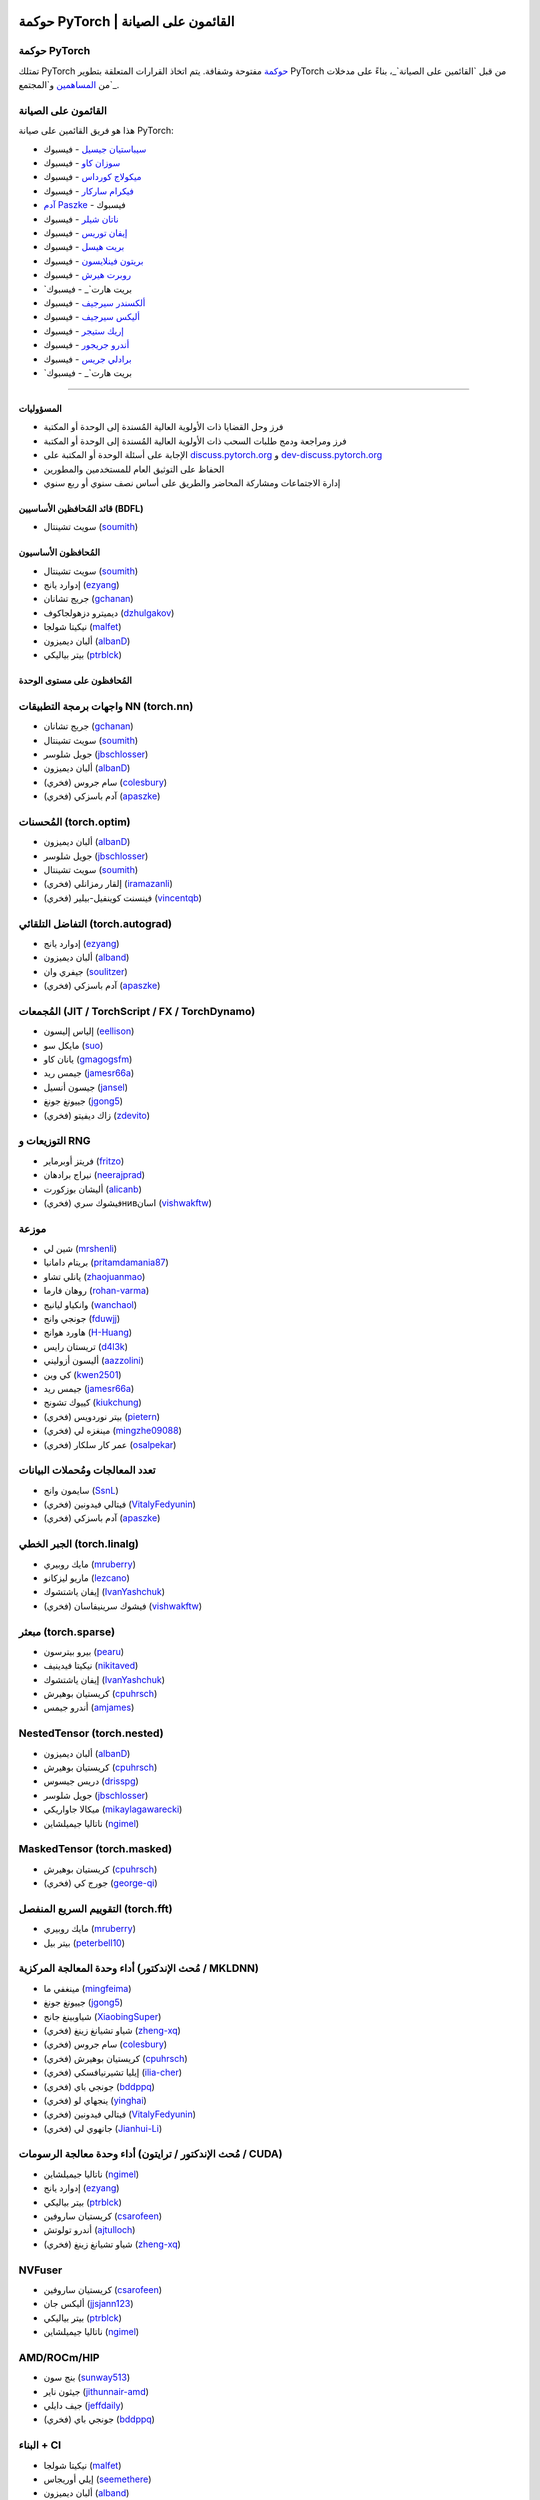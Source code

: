 .. |PyTorch Governance| maintainers

حوكمة PyTorch | القائمون على الصيانة
============================

حوكمة PyTorch
~~~~~~~~~~~~~~

تمتلك PyTorch `حوكمة`_ مفتوحة وشفافة. يتم اتخاذ القرارات المتعلقة بتطوير PyTorch
من قبل `القائمين على الصيانة`_، بناءً على مدخلات من `المساهمين`_ و`المجتمع`_.

.. _حوكمة: https://github.com/pytorch/governance
.. _القائمون على الصيانة: https://github.com/orgs/pytorch/people
.. _المساهمين: https://github.com/pytorch/pytorch/graphs/contributors
.. _المجتمع: https://discuss.pytorch.org/

القائمون على الصيانة
~~~~~~~~~~~~~~

هذا هو فريق القائمين على صيانة PyTorch:

- `سيباستيان جيسيل`_ - فيسبوك
- `سوزان كاو`_ - فيسبوك
- `ميكولاج كورداس`_ - فيسبوك
- `فيكرام ساركار`_ - فيسبوك
- `آدم Paszke`_ - فيسبوك
- `ناتان شيلر`_ - فيسبوك
- `إيفان توريس`_ - فيسبوك
- `بريت هيسل`_ - فيسبوك
- `بريتون فينلايسون`_ - فيسبوك
- `روبرت هيرش`_ - فيسبوك
- `بريت هارت`_ - فيسبوك
- `ألكسندر سيرجيف`_ - فيسبوك
- `أليكس سيرجيف`_ - فيسبوك
- `إريك ستيجر`_ - فيسبوك
- `أندرو جريجور`_ - فيسبوك
- `برادلي جريس`_ - فيسبوك
- `بريت هارت`_ - فيسبوك

.. _سيباستيان جيسيل: https://github.com/soumith
.. _سوزان كاو: https://github.com/soupswan
.. _ميكولاج كورداس: https://github.com/mkorzd
.. _فيكرام ساركار: https://github.com/vik-y
.. _آدم Paszke: https://github.com/apaszke
.. _ناتان شيلر: https://github.com/nat-o
.. _إيفان توريس: https://github.com/ebrevitor
.. _بريت هيسل: https://github.com/bhassel
.. _بريتون فينلايسون: https://github.com/bfinlayson
.. _روبرت هيرش: https://github.com/rarity
.. _بريت هارت: https://github.com/bshillaber
.. _ألكسندر سيرجيف: https://github.com/sergeev-as
.. _أليكس سيرجيف: https://github.com/sergeev-ak
.. _إريك ستيجر: https://github.com/ersteiger
.. _أندرو جريجور: https://github.com/andrewgregory
.. _برادلي جريس: https://github.com/bgriesz
.. _بريت هارت: https://github.com/ethanshy
=========================================

المسؤوليات
----------------

* فرز وحل القضايا ذات الأولوية العالية المُسندة إلى الوحدة أو المكتبة
* فرز ومراجعة ودمج طلبات السحب ذات الأولوية العالية المُسندة إلى الوحدة أو المكتبة
* الإجابة على أسئلة الوحدة أو المكتبة على `discuss.pytorch.org <https://discuss.pytorch.org/>`__
  و `dev-discuss.pytorch.org <https://dev-discuss.pytorch.org/>`__
* الحفاظ على التوثيق العام للمستخدمين والمطورين
* إدارة الاجتماعات ومشاركة المحاضر والطريق على أساس نصف سنوي أو ربع سنوي

قائد المُحافظين الأساسيين (BDFL)
---------------------------

* سويث تشينتال (`soumith <https://github.com/soumith>`__)

المُحافظون الأساسيون
-------------------

- سويث تشينتال (`soumith <https://github.com/soumith>`__)
- إدوارد يانج (`ezyang <https://github.com/ezyang>`__)
- جريج تشانان (`gchanan <https://github.com/gchanan>`__)
- ديميترو دزهولجاكوف (`dzhulgakov <https://github.com/dzhulgakov>`__)
- نيكيتا شولجا (`malfet <https://github.com/malfet>`__)
- ألبان ديميزون (`albanD <https://github.com/albanD>`__)
- بيتر بياليكي (`ptrblck <https://github.com/ptrblck>`__)

المُحافظون على مستوى الوحدة
------------------------

واجهات برمجة التطبيقات NN (torch.nn)
~~~~~~~~~~~~~~~~~~

- جريج تشانان (`gchanan <https://github.com/gchanan>`__)
- سويث تشينتال (`soumith <https://github.com/soumith>`__)
- جويل شلوسر (`jbschlosser <https://github.com/jbschlosser>`__)
- ألبان ديميزون (`albanD <https://github.com/albanD>`__)
- (فخري) سام جروس (`colesbury <https://github.com/colesbury>`__)
- (فخري) آدم باسزكي (`apaszke <https://github.com/apaszke>`__)

المُحسنات (torch.optim)
~~~~~~~~~~~~~~~~~~~~~~~~

- ألبان ديميزون (`albanD <https://github.com/albanD>`__)
- جويل شلوسر (`jbschlosser <https://github.com/jbschlosser>`__)
- سويث تشينتال (`soumith <https://github.com/soumith>`__)
- (فخري) إلقار رمزانلي (`iramazanli <https://github.com/iramazanli>`__)
- (فخري) فينسنت كوينفيل-بيلير (`vincentqb <https://github.com/vincentqb>`__)

التفاضل التلقائي (torch.autograd)
~~~~~~~~~~~~~~~~~~~~~~~~~

- إدوارد يانج (`ezyang <https://github.com/ezyang>`__)
- ألبان ديميزون (`alband <https://github.com/alband>`__)
- جيفري وان (`soulitzer <https://github.com/soulitzer>`__)
- (فخري) آدم باسزكي (`apaszke <https://github.com/apaszke>`__)

المُجمعات (JIT / TorchScript / FX / TorchDynamo)
~~~~~~~~~~~~~~~~~~~~~~~~~~~~~~~~~~~~~~~~~~~~~~~~

- إلياس إليسون (`eellison <https://github.com/eellison>`__)
- مايكل سو (`suo <https://github.com/suo>`__)
- يانان كاو (`gmagogsfm <https://github.com/gmagogsfm>`__)
- جيمس ريد (`jamesr66a <https://github.com/jamesr66a>`__)
- جيسون أنسيل (`jansel <https://github.com/jansel>`__)
- جييونغ جونغ (`jgong5 <https://github.com/jgong5>`__)
- (فخري) زاك ديفيتو (`zdevito <https://github.com/zdevito>`__)


التوزيعات و RNG
~~~~~~~~~~~~~~~~~~~

- فريتز أوبرماير (`fritzo <https://github.com/fritzo>`__)
- نيراج برادهان (`neerajprad <https://github.com/neerajprad>`__)
- أليشان بوزكورت (`alicanb <https://github.com/alicanb>`__)
- (فخري) فيشوك سريнивاسان (`vishwakftw <https://github.com/vishwakftw>`__)

موزعة
~~~~~~~~~~~

- شين لي (`mrshenli <https://github.com/mrshenli>`__)
- بريتام دامانيا (`pritamdamania87 <https://github.com/pritamdamania87>`__)
- يانلي تشاو (`zhaojuanmao <https://github.com/zhaojuanmao>`__)
- روهان فارما (`rohan-varma <https://github.com/rohan-varma>`__)
- وانكياو ليانيج (`wanchaol <https://github.com/wanchaol>`__)
- جونجي وانج (`fduwjj <https://github.com/fduwjj>`__)
- هاورد هوانج (`H-Huang <https://github.com/H-Huang>`__)
- تريستان رايس (`d4l3k <https://github.com/d4l3k>`__)
- أليسون أزوليني (`aazzolini <https://github.com/aazzolini>`__)
- كي وين (`kwen2501 <https://github.com/kwen2501>`__)
- جيمس ريد (`jamesr66a <https://github.com/jamesr66a>`__)
- كييوك تشونج (`kiukchung <https://github.com/kiukchung>`__)
- (فخري) بيتر نوردويس (`pietern <https://github.com/pietern>`__)
- (فخري) مينغزه لي (`mingzhe09088 <https://github.com/mingzhe09088>`__)
- (فخري) عمر كار سلكار (`osalpekar <https://github.com/osalpekar>`__)

تعدد المعالجات ومُحملات البيانات
~~~~~~~~~~~~~~~~~~~~~~~~~~~~~~~

- سايمون وانج (`SsnL <https://github.com/SsnL>`__)
- (فخري) فيتالي فيدونين (`VitalyFedyunin <https://github.com/VitalyFedyunin>`__)
- (فخري) آدم باسزكي (`apaszke <https://github.com/apaszke>`__)

الجبر الخطي (torch.linalg)
~~~~~~~~~~~~~~~~~~~~~~~~~~~~~

- مايك روبيري (`mruberry <https://github.com/mruberry>`__)
- ماريو ليزكانو (`lezcano <https://github.com/lezcano>`__)
- إيفان ياشتشوك (`IvanYashchuk <https://github.com/IvanYashchuk>`__)
- (فخري) فيشوك سرينيفاسان (`vishwakftw <https://github.com/vishwakftw>`__)

مبعثر (torch.sparse)
~~~~~~~~~~~~~~~~~~~~~~~~~~~~~

- بيرو بيترسون (`pearu <https://github.com/pearu>`__)
- نيكيتا فيدينيف (`nikitaved <https://github.com/nikitaved>`__)
- إيفان ياشتشوك (`IvanYashchuk <https://github.com/IvanYashchuk>`__)
- كريستيان بوهيرش (`cpuhrsch <https://github.com/cpuhrsch>`__)
- أندرو جيمس (`amjames <https://github.com/amjames>`__)

NestedTensor (torch.nested)
~~~~~~~~~~~~~~~~~~~~~~~~~~~~~

- ألبان ديميزون (`albanD <https://github.com/albanD>`__)
- كريستيان بوهيرش (`cpuhrsch <https://github.com/cpuhrsch>`__)
- دريس جيسوس (`drisspg <https://github.com/drisspg>`__)
- جويل شلوسر (`jbschlosser <https://github.com/jbschlosser>`__)
- ميكالا جاواريكي (`mikaylagawarecki <https://github.com/mikaylagawarecki>`__)
- ناتاليا جيميلشاين (`ngimel <https://github.com/ngimel>`__)

MaskedTensor (torch.masked)
~~~~~~~~~~~~~~~~~~~~~~~~~~~~~

- كريستيان بوهيرش (`cpuhrsch <https://github.com/cpuhrsch>`__)
- (فخري) جورج كي (`george-qi <https://github.com/george-qi>`__)

التقوييم السريع المنفصل (torch.fft)
~~~~~~~~~~~~~~~~~~~~~~~~~~~~~~~~~~

- مايك روبيري (`mruberry <https://github.com/mruberry>`__)
- بيتر بيل (`peterbell10 <https://github.com/peterbell10>`__)

أداء وحدة المعالجة المركزية (مُحث الإندكتور / MKLDNN)
~~~~~~~~~~~~~~~~~~~~~~~~~~~~~~~~~~~~~~~~~

- مينغفي ما (`mingfeima <https://github.com/mingfeima>`__)
- جييونغ جونغ (`jgong5 <https://github.com/jgong5>`__)
- شياوبينغ جانج (`XiaobingSuper <https://github.com/XiaobingSuper>`__)
- (فخري) شياو تشيانغ زينغ (`zheng-xq <https://github.com/zheng-xq>`__)
- (فخري) سام جروس (`colesbury <https://github.com/colesbury>`__)
- (فخري) كريستيان بوهيرش (`cpuhrsch <https://github.com/cpuhrsch>`__)
- (فخري) إيليا تشيرنيافسكي (`ilia-cher <https://github.com/ilia-cher>`__)
- (فخري) جونجي باي (`bddppq <https://github.com/bddppq>`__)
- (فخري) ينجهاي لو (`yinghai <https://github.com/yinghai>`__)
- (فخري) فيتالي فيدونين (`VitalyFedyunin <https://github.com/VitalyFedyunin>`__)
- (فخري) جانهوي لي (`Jianhui-Li <https://github.com/Jianhui-Li>`__)

أداء وحدة معالجة الرسومات (مُحث الإندكتور / ترايتون / CUDA)
~~~~~~~~~~~~~~~~~~~~~~~~~~~~~~~~~~~~~~~~~~~~~~~~

- ناتاليا جيميلشاين (`ngimel <https://github.com/ngimel>`__)
- إدوارد يانج (`ezyang <https://github.com/ezyang>`__)
- بيتر بياليكي (`ptrblck <https://github.com/ptrblck>`__)
- كريستيان ساروفين (`csarofeen <https://github.com/csarofeen>`__)
- أندرو تولوتش (`ajtulloch <https://github.com/ajtulloch>`__)
- (فخري) شياو تشيانغ زينغ (`zheng-xq <https://github.com/zheng-xq>`__)

NVFuser
~~~~~~~

- كريستيان ساروفين (`csarofeen <https://github.com/csarofeen>`__)
- أليكس جان (`jjsjann123 <https://github.com/jjsjann123>`__)
- بيتر بياليكي (`ptrblck <https://github.com/ptrblck>`__)
- ناتاليا جيميلشاين (`ngimel <https://github.com/ngimel>`__)


AMD/ROCm/HIP
~~~~~~~~~~~~

- بنج سون (`sunway513 <https://github.com/sunway513>`__)
- جيثون ناير (`jithunnair-amd <https://github.com/jithunnair-amd>`__)
- جيف دايلي (`jeffdaily <https://github.com/jeffdaily>`__)
- (فخري) جونجي باي (`bddppq <https://github.com/bddppq>`__)

البناء + CI
~~~~~~~~~~

- نيكيتا شولجا (`malfet <https://github.com/malfet>`__)
- إيلي أوريجاس (`seemethere <https://github.com/seemethere>`__)
- ألبان ديميزون (`alband <https://github.com/alband>`__)
- مايكي داجيتسيس (`dagitses <https://github.com/dagitses>`__)
- عمر كار سلكار (`osalpekar <https://github.com/osalpekar>`__)
- زين رزفي (`ZainRizvi <https://github.com/ZainRizvi>`__)
- نيراف ميهتا (`mehtanirav <https://github.com/mehtanirav>`__)
- أندريه تلمان (`atalman <https://github.com/atalman>`__)
- (فخري) زهووجي تشو (`zhouzhuojie <https://github.com/zhouzhuojie>`__)
- (فخري) إدوارد يانج (`ezyang <https://github.com/ezyang>`__)
- (فخري) كارل أوستمو (`kostmo <https://github.com/kostmo>`__)

أدوات الأداء
~~~~~~~~~~~~~~~~~

- عدنان عزيز (`adnanaziz <https://github.com/adnanaziz>`__)
- سي كيه لوك (`ckluk <https://github.com/ckluk>`__)
- تايلور روبي (`robieta <https://github.com/robieta>`__)
- شو زهاو (`xuzhao9 <https://github.com/xuzhao9>`__)
- جيتا تشوهان (`chauhang <https://github.com/chauhang>`__)
- (فخري) فيكتور بيتورف (`bitfort <https://github.com/bitfort>`__)
- (فخري) جيزيل دانكيل (`gdankel <https://github.com/gdankel>`__)
- (فخري) ناتاليا جيميلشاين (`ngimel <https://github.com/ngimel>`__)
- (فخري) مينغزه لي (`mingzhe09088 <https://github.com/mingzhe09088>`__)

واجهة برمجة التطبيقات C++
~~~~~~~

- جويل شلوسر (`jbschlosser <https://github.com/jbschlosser>`__)
- (فخري) ويل فينج (`yf225 <https://github.com/yf225>`__)

C10 utils and operator dispatch
~~~~~~~~~~~~~~~~~~~~~~~~~~~~~~~

- براين هيرش (`bdhirsh <https://github.com/bdhirsh>`__)
- إدوارد يانج (`ezyang <https://github.com/ezyang>`__)
- ديميترو دزهولجاكوف (`dzhulgakov <https://github.com/dzhulgakov>`__)
- (فخري) سيباستيان ميسمر (`smessmer <https://github.com/smessmer>`__)

مُصدِّر ONNX
~~~~~~~~~~~~~
- شوبهام بوكاري (`shubhambhokare1 <https://github.com/shubhambhokare1>`__)
- جاستن تشو (`justinchuby <https://github.com/justinchuby>`__)
- زافييه دوبري (`xadupre <https://github.com/xadupre>`__)
- تيتاي وانج (`titaiwangms <https://github.com/titaiwangms>`__)
- (فخري) بوين باو (`BowenBao <https://github.com/BowenBao>`__)
- (فخري) تياجو كريبالدي (`thiagocrepaldi <https://github.com/thiagocrepaldi>`__)
- (فخري) آرون بوكوفر (`abock <https://github.com/abock>`__)
- (فخري) جاري ميغيل (`garymm <https://github.com/garymm>`__)
- (فخري) لارا حيدر (`lara-hdr <https://github.com/lara-hdr>`__)
- (فخري) لو فانج (`houseroad <https://github.com/houseroad>`__)
- (فخري) نيجين راوف (`neginraoof <https://github.com/neginraoof>`__)
- (فخري) سباندان تيواري (`spandantiwari <https://github.com/spandantiwari>`__)

الهواتف المحمولة / الحافة
~~~~~~~~~~~~~
- ديفيد رايس (`dreiss <https://github.com/dreiss>`__)
- رازيل جيفارا (`raziel <https://github.com/raziel>`__)
- لينبين يو (`linbinyu <https://github.com/linbinyu>`__)
- إيفان كوبزاريف (`IvanKobzarev <https://github.com/IvanKobzarev>`__)
- تاو شو (`xta0 <https://github.com/xta0>`__)

ضغط النموذج والتحسين
~~~~~~~~~~~~~~~~~~~~~~~~~~~~~~~~
- فاسيلي ك
XLA
===

-  جاك كاو (`JackCaoG <https://github.com/JackCaoG>`__)
-  دانييل سوهن (`jysohn23 <https://github.com/jysohn23>`__)
-  زاك كين (`zcain117 <https://github.com/zcain117>`__)
-  براين هيرش (`bdhirsh <https://github.com/bdhirsh>`__)
-  غريغوري شانان (`gchanan <https://github.com/gchanan>`__)
-  (فخري) أيلينغ تشانغ (`ailzhang <https://github.com/ailzhang>`__)
-  (فخري) دافيدي ليبينزي (`dlibenzi <https://github.com/dlibenzi>`__)
-  (فخري) أليكس سوهان (`asuhan <https://github.com/asuhan>`__)

TorchServe
==========

-  غيتا تشوهان (`chauhang <https://github.com/chauhang>`__)
-  مانوج راو (`mycpuorg <https://github.com/mycpuorg>`__)
-  فامشي دانتو (`vdantu <https://github.com/vdantu>`__)
-  دهاناسيكار كاروباسامي (`dhanainme <https://github.com/dhanainme>`__)

TorchVision
===========

-  فرانسيسكو ماسا (`fmassa <https://github.com/fmassa>`__)
-  فاسيليس فرينيوتيس (`datumbox <https://github.com/datumbox>`__)
-  نيكولاس هوغ (`NicolasHug <https://github.com/NicolasHug>`__)
-  يوسوا مايكل ماراناثا (`YosuaMichael <https://github.com/YosuaMichael>`__)
-  جواو غوميز (`jdsgomes <https://github.com/jdsgomes>`__)
-  فيليب ماير (`pmeier <https://github.com/pmeier>`__)
-  فيكتور فومين (`vfdev-5 <https://github.com/vfdev-5>`__)

TorchText
=========

-  نايف أحمد (`Nayef211 <https://github.com/Nayef211>`__)
-  (فخري) برميت سينغ بهاتيا (`parmeet <https://github.com/parmeet>`__)
-  (فخري) جوانهينغ جورج تشانغ (`zhangguanheng66 <https://github.com/zhangguanheng66>`__)
-  (فخري) كريستيان بوهرش (`cpuhrsch <https://github.com/cpuhrsch>`__)

TorchAudio
==========

-  موتو هيرا (`mthrok <https://github.com/mthrok>`__)
-  جيف هوانج (`hwangjeff <https://github.com/hwangjeff>`__)
-  (فخري) كارولين تشين (`carolineechen <https://github.com/carolineechen>`__)
-  (فخري) شياوهوي تشانغ (`xiaohui-zhang <https://github.com/xiaohui-zhang>`__)
-  (فخري) زهاوهينغ ني (`nateanl <https://github.com/nateanl>`__)
-  (فخري) كريستيان بوهرش (`cpuhrsch <https://github.com/cpuhrsch>`__)
-  (فخري) فينسنت كيو بي (`vincentqb <https://github.com/vincentqb>`__)

TorchRec
========

-  ديميترو إيفتشينكو (`divchenko <https://github.com/divchenko>`__)
-  كولين تايلور (`colin2328 <https://github.com/colin2328>`__)

TorchX
======

-  تريستان رايس (`d4l3k <https://github.com/d4l3k>`__)
-  كيوك تشونغ (`kiukchung <https://github.com/kiukchung>`__)

TorchData / TorchArrow
======================

-  وينلي شي (`wenleix <https://github.com/wenleix>`__)
-  (فخري) فيتالي فيدونين (`VitalyFedyunin <https://github.com/VitalyFedyunin>`__)